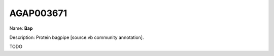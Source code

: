 
AGAP003671
=============

Name: **Bap**

Description: Protein bagpipe [source:vb community annotation].

TODO
